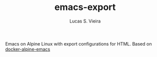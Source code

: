 #+TITLE: emacs-export
#+AUTHOR: Lucas S. Vieira

Emacs on Alpine Linux with export configurations for HTML.
Based on [[https://github.com/iquiw/docker-alpine-emacs][docker-alpine-emacs]]
